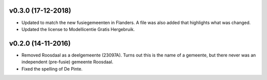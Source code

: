 v0.3.0 (17-12-2018)
-------------------

* Updated to match the new fusiegemeenten in Flanders. A file was also added that
  highlights what was changed.
* Updated the license to Modellicentie Gratis Hergebruik.

v0.2.0 (14-11-2016)
-------------------

* Removed Roosdaal as a deelgemeente (23097A). Turns out this is the name of 
  a gemeente, but there never was an independent (pre-fusie) gemeente Roosdaal.
* Fixed the spelling of De Pinte.
